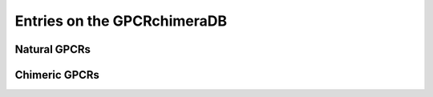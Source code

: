 Entries on the GPCRchimeraDB
============================


Natural GPCRs
-------------


Chimeric GPCRs
--------------